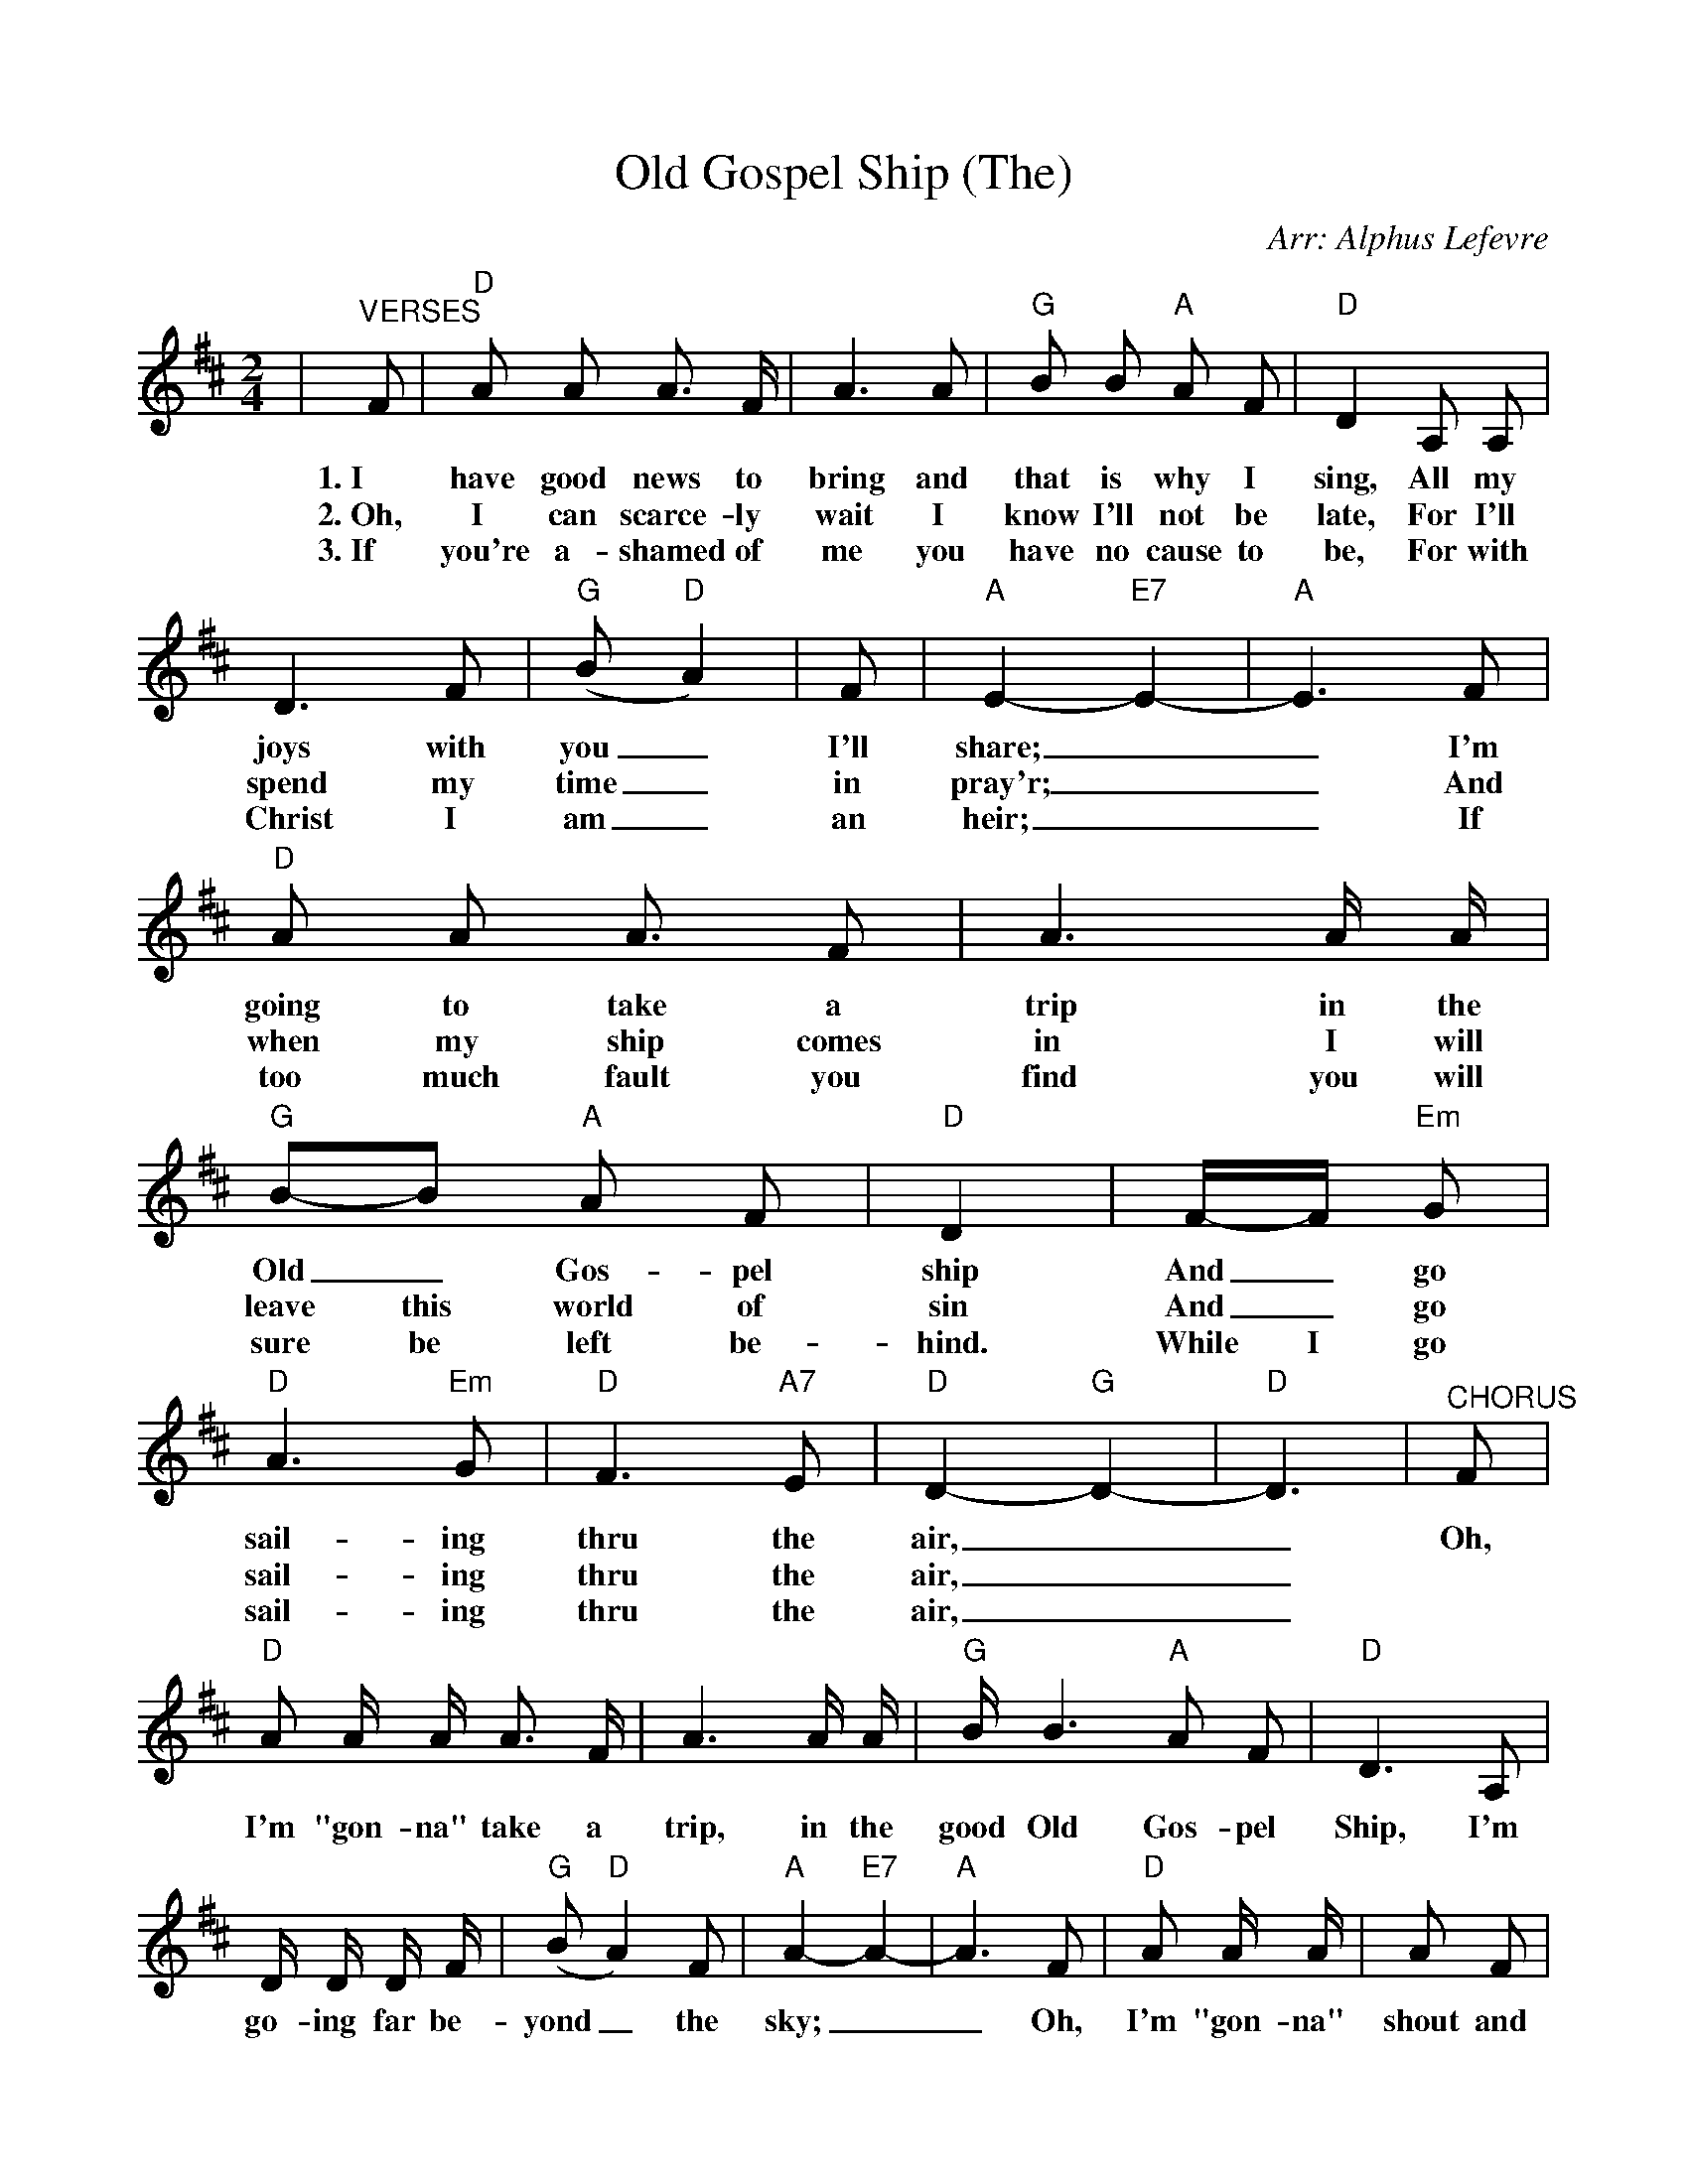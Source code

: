 %%scale 0.91
%%barsperstaff 4
X: 1
T:Old Gospel Ship (The)
C:Arr: Alphus Lefevre
M:2/4
L:1/8
K:D
%%staves{RH1 RH2}
V:RH1 clef=treble
|"^VERSES"F|"D"A A A3/2 F/2|A3 A|"G"B B "A"A F|"D"D2 A, A,|D3 F|("G"B "D"A2)
w:1.~I have good news to bring and that is why I sing, All my joys with you_
w:2.~Oh, I can scarce-ly wait I know I'll not be late, For I'll spend my time_
w:3.~If you're a-shamed of me you have no cause to be, For with Christ I am_
|F|"A"E2-"E7"E2-|"A"E3 F|"D"A A A3/2 F|A3 A/2 A/2|"G"B-B "A"A F|"D"D2
w:I'll share;__ I'm going to take a trip in the Old_ Gos-pel ship
w:in pray'r;__ And when my ship comes in I will leave this world of sin
w:an heir;__ If too much fault you find you will sure be left be-hind.
|F/2-F/2 "Em"G|"D"A3 "Em"G|"D"F3 "A7"E|"D"D2-"G"D2-|"D"D3
w:And_ go sail-ing thru the air,__
w:And_ go sail-ing thru the air,__
w:While I go sail-ing thru the air,__
|"^CHORUS"F|"D"A A/2 A/2 A3/2 F/2|A3 A/2 A/2
w:Oh, I'm "gon-na" take a trip, in the
|"G"B/2 B3 "A"A F|"D"D3 A,|D/2 D/2 D/2 F/2|("G"B"D"A2) F|"A"A2-"E7"A2-|"A"A3 F|"D"A A/2 A/2
w:good Old Gos-pel Ship, I'm go-ing far be-yond_ the sky;__ Oh, I'm "gon-na"
|A F|A3 A|"G"B3 B/2 "A"A F|"D"D2 F "Em"G|"D"A "Em"A2 G|"D"F3 "A7"E|"D"D2-"G"D2-|"D"D3||
w:shout and sing un-til the hea-vens ring, When I'm bid-ding this world good-bye.__
